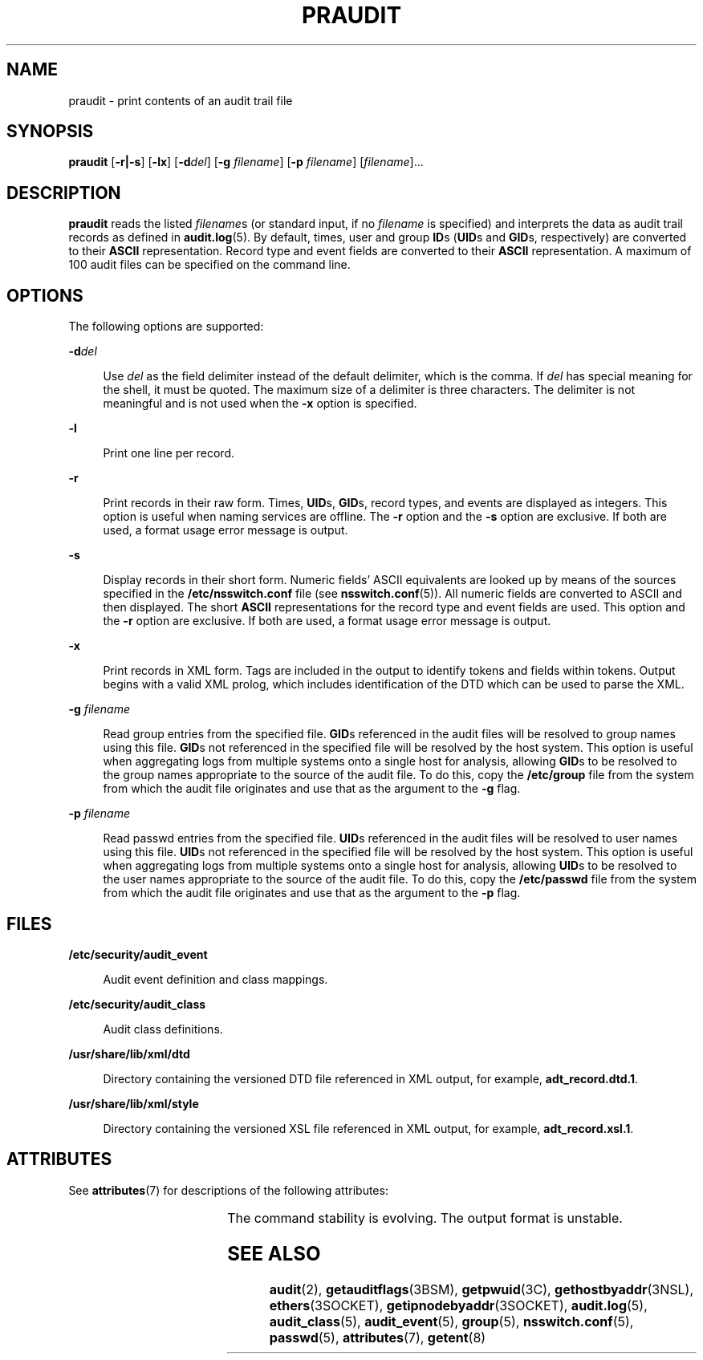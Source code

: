 '\" te
.\" Copyright (c) 2019 Peter Tribble.
.\" Copyright (c) 2003, Sun Microsystems, Inc.
.\" The contents of this file are subject to the terms of the Common Development and Distribution License (the "License").  You may not use this file except in compliance with the License. You can obtain a copy of the license at usr/src/OPENSOLARIS.LICENSE or http://www.opensolaris.org/os/licensing.
.\"  See the License for the specific language governing permissions and limitations under the License. When distributing Covered Code, include this CDDL HEADER in each file and include the License file at usr/src/OPENSOLARIS.LICENSE.  If applicable, add the following below this CDDL HEADER, with
.\" the fields enclosed by brackets "[]" replaced with your own identifying information: Portions Copyright [yyyy] [name of copyright owner]
.TH PRAUDIT 8 "Aug 13, 2019"
.SH NAME
praudit \- print contents of an audit trail file
.SH SYNOPSIS
.nf
\fBpraudit\fR [\fB-r|-s\fR] [\fB-lx\fR] [\fB-d\fR\fIdel\fR] [\fB-g\fR \fIfilename\fR] [\fB-p\fR \fIfilename\fR] [\fIfilename\fR]...
.fi

.SH DESCRIPTION
\fBpraudit\fR reads the listed \fIfilename\fRs (or standard input, if no
\fIfilename\fR is specified) and interprets the data as audit trail records as
defined in \fBaudit.log\fR(5). By default, times, user and group \fBID\fRs
(\fBUID\fRs and \fBGID\fRs, respectively) are converted to their \fBASCII\fR
representation. Record type and event fields are converted to their \fBASCII\fR
representation. A maximum of 100 audit files can be specified on the command
line.
.SH OPTIONS
The following options are supported:
.sp
.ne 2
.na
\fB\fB-d\fR\fIdel\fR\fR
.ad
.sp .6
.RS 4n
Use \fIdel\fR as the field delimiter instead of the default delimiter, which is
the comma. If \fIdel\fR has special meaning for the shell, it must be quoted.
The maximum size of a delimiter is three characters. The delimiter is not
meaningful and is not used when the \fB-x\fR option is specified.
.RE

.sp
.ne 2
.na
\fB\fB-l\fR\fR
.ad
.sp .6
.RS 4n
Print one line per record.
.RE

.sp
.ne 2
.na
\fB\fB-r\fR\fR
.ad
.sp .6
.RS 4n
Print records in their raw form. Times, \fBUID\fRs, \fBGID\fRs, record types,
and events are displayed as integers. This option is useful when naming
services are offline. The \fB-r\fR option and the \fB-s\fR option are
exclusive. If both are used, a format usage error message is output.
.RE

.sp
.ne 2
.na
\fB\fB-s\fR\fR
.ad
.sp .6
.RS 4n
Display records in their short form. Numeric fields' ASCII equivalents are
looked up by means of the sources specified in the \fB/etc/nsswitch.conf\fR
file (see \fBnsswitch.conf\fR(5)). All numeric fields are converted to ASCII
and then displayed. The short \fBASCII\fR representations for the record type
and event fields are used. This option and the \fB-r\fR option are exclusive.
If both are used, a format usage error message is output.
.RE

.sp
.ne 2
.na
\fB\fB-x\fR\fR
.ad
.sp .6
.RS 4n
Print records in XML form. Tags are included in the output to identify tokens
and fields within tokens. Output begins with a valid XML prolog, which includes
identification of the DTD which can be used to parse the XML.
.RE

.sp
.ne 2
.na
\fB\fB-g\fR \fIfilename\fR\fR
.ad
.sp .6
.RS 4n
Read group entries from the specified file. \fBGID\fRs referenced in the audit
files will be resolved to group names using this file. \fBGID\fRs not
referenced in the specified file will be resolved by the host system. This
option is useful when aggregating logs from multiple systems onto a single
host for analysis, allowing \fBGID\fRs to be resolved to the group names
appropriate to the source of the audit file. To do this, copy the
\fB/etc/group\fR file from the system from which the audit file originates
and use that as the argument to the \fB-g\fR flag.
.RE

.sp
.ne 2
.na
\fB\fB-p\fR \fIfilename\fR\fR
.ad
.sp .6
.RS 4n
Read passwd entries from the specified file. \fBUID\fRs referenced in the audit
files will be resolved to user names using this file. \fBUID\fRs not
referenced in the specified file will be resolved by the host system. This
option is useful when aggregating logs from multiple systems onto a single
host for analysis, allowing \fBUID\fRs to be resolved to the user names
appropriate to the source of the audit file. To do this, copy the
\fB/etc/passwd\fR file from the system from which the audit file originates
and use that as the argument to the \fB-p\fR flag.
.RE

.SH FILES
.ne 2
.na
\fB\fB/etc/security/audit_event\fR\fR
.ad
.sp .6
.RS 4n
Audit event definition and class mappings.
.RE

.sp
.ne 2
.na
\fB\fB/etc/security/audit_class\fR\fR
.ad
.sp .6
.RS 4n
Audit class definitions.
.RE

.sp
.ne 2
.na
\fB\fB/usr/share/lib/xml/dtd\fR\fR
.ad
.sp .6
.RS 4n
Directory containing the versioned DTD file referenced in XML output, for
example, \fBadt_record.dtd.1\fR.
.RE

.sp
.ne 2
.na
\fB\fB/usr/share/lib/xml/style\fR\fR
.ad
.sp .6
.RS 4n
Directory containing the versioned XSL file referenced in XML output, for
example, \fBadt_record.xsl.1\fR.
.RE

.SH ATTRIBUTES
See \fBattributes\fR(7) for descriptions of the following attributes:
.sp

.sp
.TS
box;
c | c
l | l .
ATTRIBUTE TYPE	ATTRIBUTE VALUE
_
Interface Stability	See below
.TE

.sp
.LP
The command stability is evolving. The output format is unstable.
.SH SEE ALSO
\fBaudit\fR(2),
\fBgetauditflags\fR(3BSM),
\fBgetpwuid\fR(3C),
\fBgethostbyaddr\fR(3NSL),
\fBethers\fR(3SOCKET),
\fBgetipnodebyaddr\fR(3SOCKET),
\fBaudit.log\fR(5),
\fBaudit_class\fR(5),
\fBaudit_event\fR(5),
\fBgroup\fR(5),
\fBnsswitch.conf\fR(5),
\fBpasswd\fR(5),
\fBattributes\fR(7),
\fBgetent\fR(8)
